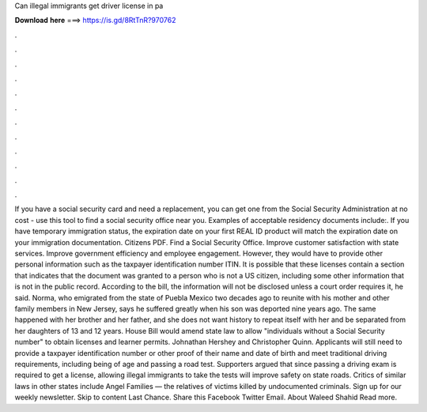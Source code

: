 Can illegal immigrants get driver license in pa

𝐃𝐨𝐰𝐧𝐥𝐨𝐚𝐝 𝐡𝐞𝐫𝐞 ===> https://is.gd/8RtTnR?970762

.

.

.

.

.

.

.

.

.

.

.

.

If you have a social security card and need a replacement, you can get one from the Social Security Administration at no cost - use this tool to find a social security office near you.
Examples of acceptable residency documents include:. If you have temporary immigration status, the expiration date on your first REAL ID product will match the expiration date on your immigration documentation.
Citizens PDF. Find a Social Security Office. Improve customer satisfaction with state services. Improve government efficiency and employee engagement. However, they would have to provide other personal information such as the taxpayer identification number ITIN. It is possible that these licenses contain a section that indicates that the document was granted to a person who is not a US citizen, including some other information that is not in the public record.
According to the bill, the information will not be disclosed unless a court order requires it, he said. Norma, who emigrated from the state of Puebla Mexico two decades ago to reunite with his mother and other family members in New Jersey, says he suffered greatly when his son was deported nine years ago. The same happened with her brother and her father, and she does not want history to repeat itself with her and be separated from her daughters of 13 and 12 years.
House Bill would amend state law to allow "individuals without a Social Security number" to obtain licenses and learner permits.
Johnathan Hershey and Christopher Quinn. Applicants will still need to provide a taxpayer identification number or other proof of their name and date of birth and meet traditional driving requirements, including being of age and passing a road test. Supporters argued that since passing a driving exam is required to get a license, allowing illegal immigrants to take the tests will improve safety on state roads.
Critics of similar laws in other states include Angel Families — the relatives of victims killed by undocumented criminals. Sign up for our weekly newsletter. Skip to content Last Chance. Share this Facebook Twitter Email. About Waleed Shahid Read more.